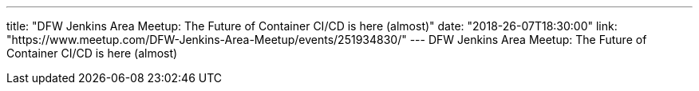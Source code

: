 ---
title: "DFW Jenkins Area Meetup: The Future of Container CI/CD is here (almost)"
date: "2018-26-07T18:30:00"
link: "https://www.meetup.com/DFW-Jenkins-Area-Meetup/events/251934830/"
---
DFW Jenkins Area Meetup: The Future of Container CI/CD is here (almost)
